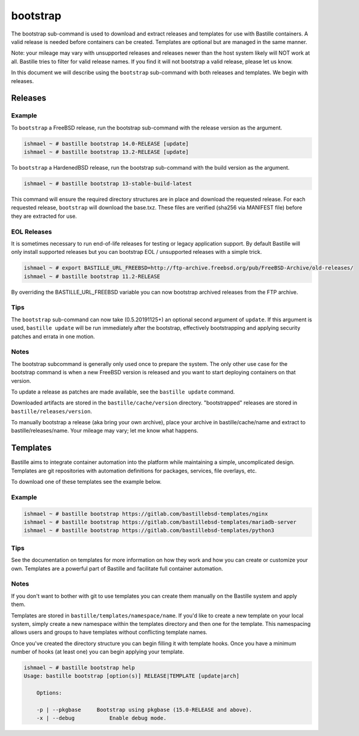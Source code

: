 bootstrap
=========

The bootstrap sub-command is used to download and extract releases and templates
for use with Bastille containers. A valid release is needed before containers
can be created. Templates are optional but are managed in the same manner.

Note: your mileage may vary with unsupported releases and releases newer than
the host system likely will NOT work at all. Bastille tries to filter for valid
release names. If you find it will not bootstrap a valid release, please let us
know.

In this document we will describe using the ``bootstrap`` sub-command with both
releases and templates. We begin with releases.

Releases
--------

Example
^^^^^^^

To ``bootstrap`` a FreeBSD release, run the bootstrap sub-command with the
release version as the argument.

.. code-block:: shell

  ishmael ~ # bastille bootstrap 14.0-RELEASE [update]
  ishmael ~ # bastille bootstrap 13.2-RELEASE [update]

To ``bootstrap`` a HardenedBSD release, run the bootstrap sub-command with the
build version as the argument.

.. code-block:: shell

  ishmael ~ # bastille bootstrap 13-stable-build-latest


This command will ensure the required directory structures are in place and
download the requested release. For each requested release, ``bootstrap`` will
download the base.txz. These files are verified (sha256 via MANIFEST file)
before they are extracted for use.

EOL Releases
^^^^^^^^^^^^

It is sometimes necessary to run end-of-life releases for testing or legacy
application support. By default Bastille will only install supported releases
but you can bootstrap EOL / unsupported releases with a simple trick.

.. code-block:: shell

   ishmael ~ # export BASTILLE_URL_FREEBSD=http://ftp-archive.freebsd.org/pub/FreeBSD-Archive/old-releases/
   ishmael ~ # bastille bootstrap 11.2-RELEASE

By overriding the BASTILLE_URL_FREEBSD variable you can now bootstrap archived
releases from the FTP archive.

Tips
^^^^

The ``bootstrap`` sub-command can now take (0.5.20191125+) an optional second
argument of ``update``. If this argument is used, ``bastille update`` will be
run immediately after the bootstrap, effectively bootstrapping and applying
security patches and errata in one motion.

Notes
^^^^^

The bootstrap subcommand is generally only used once to prepare the system. The
only other use case for the bootstrap command is when a new FreeBSD version is
released and you want to start deploying containers on that version.

To update a release as patches are made available, see the ``bastille update``
command.

Downloaded artifacts are stored in the ``bastille/cache/version`` directory.
"bootstrapped" releases are stored in ``bastille/releases/version``.

To manually bootstrap a release (aka bring your own archive), place your
archive in bastille/cache/name and extract to bastille/releases/name. Your
mileage may vary; let me know what happens.


Templates
---------

Bastille aims to integrate container automation into the platform while
maintaining a simple, uncomplicated design. Templates are git repositories with
automation definitions for packages, services, file overlays, etc.

To download one of these templates see the example below.

Example
^^^^^^^

.. code-block:: shell

  ishmael ~ # bastille bootstrap https://gitlab.com/bastillebsd-templates/nginx
  ishmael ~ # bastille bootstrap https://gitlab.com/bastillebsd-templates/mariadb-server
  ishmael ~ # bastille bootstrap https://gitlab.com/bastillebsd-templates/python3

Tips
^^^^
See the documentation on templates for more information on how they work and
how you can create or customize your own. Templates are a powerful part of
Bastille and facilitate full container automation.

Notes
^^^^^
If you don't want to bother with git to use templates you can create them
manually on the Bastille system and apply them.

Templates are stored in ``bastille/templates/namespace/name``. If you'd like to
create a new template on your local system, simply create a new namespace
within the templates directory and then one for the template. This namespacing
allows users and groups to have templates without conflicting template names.

Once you've created the directory structure you can begin filling it with
template hooks. Once you have a minimum number of hooks (at least one) you can
begin applying your template.

.. code-block:: shell

  ishmael ~ # bastille bootstrap help
  Usage: bastille bootstrap [option(s)] RELEASE|TEMPLATE [update|arch]

      Options:

      -p | --pkgbase     Bootstrap using pkgbase (15.0-RELEASE and above).
      -x | --debug           Enable debug mode.